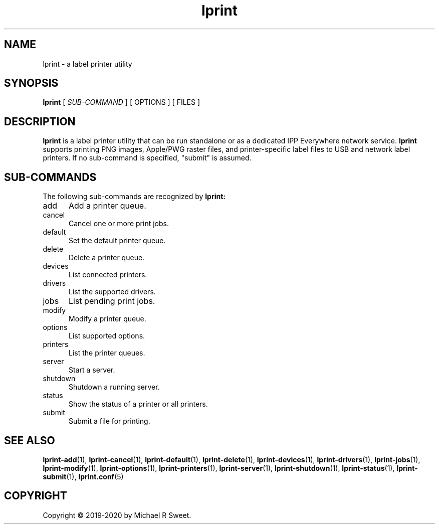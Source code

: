 .\"
.\" Main man page for LPrint, a Label Printer Utility
.\"
.\" Copyright © 2019-2020 by Michael R Sweet.
.\"
.\" Licensed under Apache License v2.0.  See the file "LICENSE" for more
.\" information.
.\"
.TH lprint 1 "LPrint" "January 5, 2020" "Michael R Sweet"
.SH NAME
lprint \- a label printer utility
.SH SYNOPSIS
.B lprint
[
.I SUB-COMMAND
] [ OPTIONS ] [ FILES ]
.SH DESCRIPTION
.B lprint
is a label printer utility that can be run standalone or as a dedicated IPP Everywhere network service.
.B lprint
supports printing PNG images, Apple/PWG raster files, and printer-specific label files to USB and network label printers.
If no sub-command is specified, "submit" is assumed.
.SH SUB-COMMANDS
The following sub-commands are recognized by
.B lprint:
.TP 5
add
Add a printer queue.
.TP 5
cancel
Cancel one or more print jobs.
.TP 5
default
Set the default printer queue.
.TP 5
delete
Delete a printer queue.
.TP 5
devices
List connected printers.
.TP 5
drivers
List the supported drivers.
.TP 5
jobs
List pending print jobs.
.TP 5
modify
Modify a printer queue.
.TP 5
options
List supported options.
.TP 5
printers
List the printer queues.
.TP 5
server
Start a server.
.TP 5
shutdown
Shutdown a running server.
.TP 5
status
Show the status of a printer or all printers.
.TP 5
submit
Submit a file for printing.
.SH SEE ALSO
.BR lprint-add (1),
.BR lprint-cancel (1),
.BR lprint-default (1),
.BR lprint-delete (1),
.BR lprint-devices (1),
.BR lprint-drivers (1),
.BR lprint-jobs (1),
.BR lprint-modify (1),
.BR lprint-options (1),
.BR lprint-printers (1),
.BR lprint-server (1),
.BR lprint-shutdown (1),
.BR lprint-status (1),
.BR lprint-submit (1),
.BR lprint.conf (5)
.SH COPYRIGHT
Copyright \[co] 2019-2020 by Michael R Sweet.
